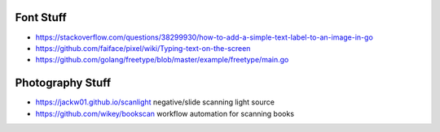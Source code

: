 Font Stuff
----------

* https://stackoverflow.com/questions/38299930/how-to-add-a-simple-text-label-to-an-image-in-go
* https://github.com/faiface/pixel/wiki/Typing-text-on-the-screen
* https://github.com/golang/freetype/blob/master/example/freetype/main.go


Photography Stuff
-----------------

* https://jackw01.github.io/scanlight  negative/slide scanning light source
* https://github.com/wikey/bookscan  workflow automation for scanning books

